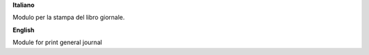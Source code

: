 **Italiano**

Modulo per la stampa del libro giornale.


**English**

Module for print general journal
